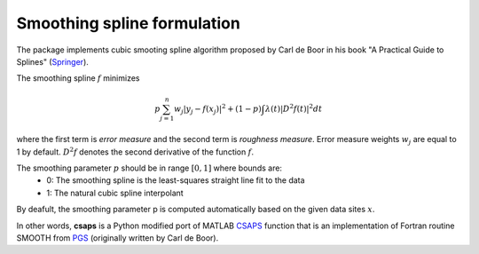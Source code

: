 .. _formulation:

Smoothing spline formulation
============================

The package implements cubic smooting spline algorithm proposed by Carl de Boor in his book
"A Practical Guide to Splines" (`Springer <https://www.springer.com/gp/book/9780387953663>`_).

The smoothing spline :math:`f` minimizes

.. math::

    p\sum_{j=1}^{n}w_j|y_j - f(x_j)|^2 + (1 - p)\int\lambda(t)|D^2f(t)|^2dt

where the first term is *error measure* and the second term is *roughness measure*.
Error measure weights :math:`w_j` are equal to 1 by default.
:math:`D^2f` denotes the second derivative of the function :math:`f`.

The smoothing parameter :math:`p` should be in range :math:`[0, 1]` where bounds are:
    - 0: The smoothing spline is the least-squares straight line fit to the data
    - 1: The natural cubic spline interpolant

By deafult, the smoothing parameter p is computed automatically based on the given data sites :math:`x`.

In other words, **csaps** is a Python modified port of MATLAB `CSAPS <https://www.mathworks.com/help/curvefit/csaps.html>`_ function
that is an implementation of Fortran routine SMOOTH from `PGS <http://pages.cs.wisc.edu/~deboor/pgs/>`_
(originally written by Carl de Boor).
